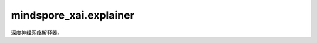 mindspore_xai.explainer
=================================

深度神经网络解释器。

.. py:class:: mindspore_xai.explainer.Gradient(network)

    `Gradient` 解释方法。

    `Gradient` 是最简单的归因方法，它使用输出对输入的梯度作为解释。

    .. math::

        attribution = \frac{\partial{y}}{\partial{x}}

    .. note::

        解析后的 `network` 将通过 `network.set_grad(False)` 和 `network.set_train(False)` 设为eval模式。如果想在之后训练 `network`，请通过相反的方式将其重置为训练模式。

    参数：
        - **network** (Cell) - 要解释的黑盒模型。

    输入：
        - **inputs** (Tensor) - 要解释的输入数据，shape为 :math:`(N, C, H, W)` 的4D Tensor。
        - **targets** (Tensor, int, tuple, list) - 目标分类，1D/Scalar Tensor或integer，或integer类型的tuple/list。如果是1D Tensor、tuple或list，其长度应为 :math:`N`。
        - **ret** (str, 可选) - 返回对象的类型。'tensor'表示返回Tensor ，而'image'代表返回PIL.Image.Image的list。默认值： `tensor`。
        - **show** (bool, 可选) - 显示热力图， `None` 代表自动，只会在JupyterLab上显示。默认值： `None`。

    输出：
        Tensor，shape为 :math:`(N, 1, H, W)` 的4D Tensor，热力图。如果 `ret` 设为'image'，输出list[list[PIL.Image.Image]]，归一化热力图。

    异常：
        - **TypeError** - 参数或输入类型错误。
        - **ValueError** - 输入值错误。

.. py:class:: mindspore_xai.explainer.Deconvolution(network)

    `Deconvolution` 解释方法。

    `Deconvolution` 方法是梯度方法的改进版本。它把要解释的网络的 `ReLU` 传播规则由直接反向传播梯度修改为反向传播正梯度。

    .. note::

        解析后的 `network` 将通过 `network.set_grad(False)` 和 `network.set_train(False)` 设为eval模式。如果想在之后训练 `network` ，请通过相反的方式将其重置为训练模式。在使用 `Deconvolution` 时，网络中的 `ReLU` 必须用 `mindspore.nn.Cell` 类来实现，而不是用 `mindspore.ops.Operations.ReLU` 。否则，将会导致错误结果。

    参数：
        - **network** (Cell) - 要解释的黑盒模型。

    输入：
        - **inputs** (Tensor) - 要解释的输入数据，shape为 :math:`(N, C, H, W)` 的4D Tensor。
        - **targets** (Tensor, int, tuple, list) - 目标分类。1D/Scalar Tensor、integer，或integer类型的tuple/list。如果是1D Tensor、tuple或list，其长度应与 `inputs` 一致。
        - **ret** (str, 可选) - 返回对象的类型。'tensor'代表返回 Tensor，而'image'代表返回PIL.Image.Image的list。默认值： `tensor`。
        - **show** (bool, 可选) - 显示热力图， `None` 代表自动，只会在JupyterLab上显示。默认值： `None`。

    输出：
        Tensor，shape为 :math:`(N, 1, H, W)` 的 4D Tensor。如果 `ret` 设为'image'，输出list[list[PIL.Image.Image]]，归一化热力图。

    异常：
        - **TypeError** - 参数或输入类型错误。
        - **ValueError** - 输入值错误。

.. py:class:: mindspore_xai.explainer.GuidedBackprop(network)

    `GuidedBackprop` 解释方法。

    `GuidedBackprop` 方法是梯度方法的扩展。在要解释的网络的原 `ReLU` 上，它引入了另一个 `ReLU` 来过滤反向传播期间的负梯度。

    .. note::

        解析后的 `network` 将通过 `network.set_grad(False)` 和 `network.set_train(False)` 设为eval模式。如果想在之后训练 `network` ，请通过相反的方式将其重置为训练模式。要使用 `GuidedBackprop` 时，网络中的 `ReLU` 必须用 `mindspore.nn.Cell` 类来实现，而不是用 `mindspore.ops.Operations.ReLU` 。否则，将会导致错误结果。

    参数：
        - **network** (Cell) - 要解释的黑盒模型。

    输入：
        - **inputs** (Tensor) - 要解释的输入数据，shape为 :math:`(N, C, H, W)` 的4D Tensor。
        - **targets** (Tensor, int, tuple, list) - 目标分类。1D/Scalar Tensor、integer，或integer类型的tuple/list。如果是1D Tensor、tuple或list，其长度应为 :math:`N` 。
        - **ret** (str, 可选) - 返回对象的类型。'tensor'代表返回Tensor，而'image'代表返回PIL.Image.Image的list。默认值： `tensor`。
        - **show** (bool, 可选) - 显示热力图， `None` 代表自动，只会在JupyterLab上显示。默认值： `None`。

    输出：
        Tensor，shape为 :math:`(N, 1, H, W)` 的4D Tensor，热力图。如果 `ret` 设为'image'，输出list[list[PIL.Image.Image]]，归一化热力图。

    异常：
        - **TypeError** - 参数或输入类型错误。
        - **ValueError** - 输入值错误。

.. py:class:: mindspore_xai.explainer.GradCAM(network, layer="")

    `GradCAM` 解释方法。

    `GradCAM` 会在中间层生成热力图。属性获取方式为：

    .. math::

        \alpha_k^c = \frac{1}{Z} \sum_i \sum_j \frac{\partial{y^c}}{\partial{A_{i,j}^k}}

        attribution = ReLU(\sum_k \alpha_k^c A^k)

    有关更多详情，请参考原始论文：`GradCAM <https://openaccess.thecvf.com/content_ICCV_2017/papers/Selvaraju_Grad-CAM_Visual_Explanations_ICCV_2017_paper.pdf>`_。

    .. note::

        解析后的 `network` 将通过 `network.set_grad(False)` 和 `network.set_train(False)` 设为eval模式。如果想在之后训练 `network` ，请通过相反的方式将其重置为训练模式。

    参数：
        - **network** (Cell) - 要解释的黑盒模型。
        - **layer** (str, 可选) - 生成解释的层名称，最好的方法是选择最后一个卷积层。如果设为''，将在输入层生成解释。默认值：''。

    输入：
        - **inputs** (Tensor) - 要解释的输入数据，shape为 :math:`(N, C, H, W)` 的4D Tensor。
        - **targets** (Tensor, int, tuple, list) - 目标分类，1D/Scalar Tensor、integer，或integer类型的tuple/list。如果是1D Tensor、tuple或list，其长度应为 :math:`N`。
        - **ret** (str, 可选) - 返回对象的类型。'tensor'代表返回Tensor，而'image'代表返回PIL.Image.Image的list。默认值： `tensor`。
        - **show** (bool, 可选) - 显示热力图， `None` 代表自动，只会在JupyterLab上显示。默认值： `None`。

    输出：
        Tensor，shape为 :math:`(N, 1, H, W)` 的4D Tensor，热力图。如果 `ret` 设为'image'，输出list[list[PIL.Image.Image]]，归一化热力图。

    异常：
        - **TypeError** - 参数或输入类型错误。
        - **ValueError** - 输入值错误。

.. py:class:: mindspore_xai.explainer.SHAPGradient(network, features, feature_names=None, class_names=None, num_neighbours=200, max_features=10)

    `SHAP gradient` 解释方法。

    使用预期梯度，即为集成梯度的扩展，以解释网络。

    .. note::

        解析后的 `network` 将通过 `network.set_grad(False)` 和 `network.set_train(False)` 设为eval模式。如果想在之后训练 `network` ，请通过相反的方式将其重置为训练模式。

    参数：
        - **network** (Cell) - 要解释的 MindSpore cell。分类模型接受shape为 :math:`(N, K)` 的2D Tensor作为输入，并输出shape为 :math:`(N, L)` 的2D Tensor。而回归模型接受shape为 :math:`(N, K)` 的2D Tensor作为输入，并输出shape为 :math:`(N)` 的1D Tensor。
        - **features** (Tensor) - shape为 :math:`(N, K)` 的2DTensor，N是样本数，而K是特征数。用于集成特征的背景数据集，接受全部或部分的训练数据集。
        - **feature_names** (list, 可选) - 训练数据中的列的名称（string）的list。默认值： `None`。
        - **class_names** (list, 可选) - 类名的list，排序根据分类器的类名排序。如果没有，类名会设为'0'、'1'、...。默认值： `None`。
        - **num_neighbours** (int, 可选) - 用于估计shap数值的子集数。默认值：200。
        - **max_features** (int, 可选) - 最多解释多少个特征。默认值：10。

    输入：
        - **inputs** (Tensor) - 要解释的输入数据，shape为 :math:`(N, K)` 的 2D float Tensor。
        - **targets** (Tensor, numpy.ndarray, list, int, 可选) - 要解释的目标分类。当 `target` 是integer时，生成该目标的归因图(attribution map)。而当 `targets` 为Tensor、numpy数组或list时，shape会是 :math:`(N, L)` ，L是每个样本的标签数量， :math:`(N,)` 或者 :math:`()` 。默认值：0。
        - **show** (bool, 可选) - 显示解释图像，`None` 代表自动，只会在JupyterLab上显示。默认值： `None`。

    输出：
        Tensor，shape为 :math:`(N, L, K)` 的3D Tensor。第一个维度代表输入。第二个维度代表目标。第三个维度代表特征的权重。

.. py:class:: mindspore_xai.explainer.SHAPKernel(predictor, features, feature_names=None, class_names=None, num_neighbours=5000, max_features=10)

    `Kernel SHAP` 解释方法。

    使用Kernel SHAP方法解释任何函数的输出。

    参数：
        - **predictor** (Cell, Callable) - 要解释的黑盒模型，一个网络或函数。分类模型接受shape为 :math:`(N, K)` 的2D 数组/Tensor作为输入，并输出shape为 :math:`(N, L)` 的2D数组/Tensor。而回归模型接受shape为 :math:`(N, K)` 的2D数组/Tensor作为输入，并输出shape为 :math:`(N)` 的1D数组/Tensor。
        - **features** (Tensor, numpy.ndarray) - 2D Tensor或 :math:`(N, K)` 的2D numpy数组，N是样本数，而K是特征数。用于集成特征的背景数据集，接受全部或部分的训练数据集。
        - **feature_names** (list, 可选) - 训练数据中的列的名称（string）的list。默认值： `None`。
        - **class_names** (list, 可选) - 类名的 list，排序根据分类器的类名排序。如果没有，类名会设为‘0’、‘1’、...。默认值： `None`。
        - **num_neighbours** (int, 可选) - 用于估计shap数值的子集数。默认值：5000。
        - **max_features** (int, 可选) - 最多解释多少个特征。默认值：10。

    输入：
        - **inputs** (Tensor, numpy.ndarray) - 要解释的输入数据，2D float Tensor或shape为 :math:`(N, K)` 的2D float numpy数组。
        - **targets** (Tensor, numpy.ndarray, list, int, 可选) - 要解释的目标分类。当 `targets` 是integer时，生成该目标的归因图。而当 `target` 是一个Tensor、numpy数组或list时，shape会是 :math:`(N, L)` ，L是每个样本的标签数量， :math:`(N,)` 或者 :math:`()` 。默认值：0。
        - **show** (bool, 可选) - 显示解释图像，`None` 代表自动，只会在JupyterLab上显示。默认值：`None`。

    输出：
        Tensor，shape为 :math:`(N, L, K)` 的3D Tensor。第一个维度代表输入。第二个维度代表目标。第三个维度代表特征的权重。

.. py:class:: mindspore_xai.explainer.Occlusion(network, activation_fn, perturbation_per_eval=32)

    `Occlusion` 解释方法。

    `Occlusion` 使用滑动窗口将像素换为一个参考值，例如常数，并计算新输出与原输出的差异。像素的重要性就是这些滑动窗口所引致的平均输出差异。

    有关更多详情，请参考原始论文：`Visualizing and Understanding Convolutional Networks <https://arxiv.org/abs/1311.2901>`_ 。

    .. note::

         目前，每个调用仅支持单个样本（ :math:`N=1` ）。

    参数：
        - **network** (Cell) - 要解释的黑盒模型。
        - **activation_fn** (Cell) - 将logits转换为预测概率的激活层。单标签分类任务通常使用 `nn.Softmax` ，而多标签分类任务较常使用 `nn.Sigmoid` 。用户也可以将自定义的 `activation_fn` 与网络结合，最终输出便是输入的概率。
        - **perturbation_per_eval** (int, 可选) - 在推理扰动样本期间，每次推理的扰动数。在内存容许情况下，通常此数字越大，便越快得到解释。默认值：32。

    输入：
        - **inputs** (Tensor) - 要解释的输入数据，shape为 :math:`(N, C, H, W)` 的4D Tensor 。
        - **targets** (Tensor, int, tuple, list) - 目标分类，1D/Scalar Tensor、integer或integer的tuple/list。如果是1D Tensor、tuple 或 list，其长度应为 :math:`N`。
        - **ret** (str, 可选) - 返回对象类型。'tensor'代表返回Tensor，而'image'代表返回PIL.Image.Image的list。默认值： `tensor`。
        - **show** (bool, 可选) - 显示热力图， `None` 代表自动，只会在JupyterLab上显示。默认值： `None`。

    输出：
        Tensor，shape为 :math:`(N, 1, H, W)` 的4D Tensor，热力图。如果 `ret` 设为'image'，输出list[list[PIL.Image.Image]]，归一化热力图。

    异常：
        - **TypeError** - 参数或输入类型错误。
        - **ValueError** - 输入值错误。

.. py:class:: mindspore_xai.explainer.RISE(network, activation_fn, perturbation_per_eval=32)

    `RISE` 解释方法：用随机输入采样来解释黑盒模型。

    `RISE` 是一种基于扰动的方法，通过在多个随机二进制掩码上采样来生成归因图。原始图像 :math:`I` 被随机屏蔽，然后输入到黑盒模型以获取预测概率，最后的归因图便是这些随机掩码 :math:`M_i` 的加权和，而权重是目标节点上的相应输出：

    .. math::
        attribution = \sum_{i}f_c(I\odot M_i)  M_i

    有关更多详情，请参考原始论文：`RISE <https://arxiv.org/abs/1806.07421>`_ 。

    参数：
        - **network** (Cell) - 要解释的黑盒模型。
        - **activation_fn** (Cell) - 将logits转换为预测概率的激活层。单标签分类任务通常使用 `nn.Softmax` ，而多标签分类任务较常使用 `nn.Sigmoid` 。用户也可以将自定义的 `activation_fn` 与网络结合，最终输出便是输入的概率。
        - **perturbation_per_eval** (int, 可选) - 推理扰动样本期间，每次推理的扰动数。在内存容许情况下，通常此数字越大，便越快得到解释。默认值：32。

    输入：
        - **inputs** (Tensor) - 要解释的输入数据，shape为 :math:`(N, C, H, W)` 的 4D Tensor。
        - **targets** (Tensor, int) - 目标分类。当 `targets` 是integer时，生成该目标的归因图。而当 `targets` 是Tensor时，shape会是 :math:`(N, L)` ，L是每个样本的标签数量，或 :math:`(N,)` :math:`()`。
        - **ret** (str, 可选) - 返回对象类型。'tensor'代表返回Tensor，'image'代表返回PIL.Image.Image的list。默认值： `tensor`。
        - **show** (bool, 可选) - 显示热力图， `None` 代表自动，只会在JupyterLab上显示。默认值： `None`。

    输出：
        Tensor，4D Tensor，当目标是shape为 :math:`(N, L)` 的Tensor时，输出的shape便会是 :math:`(N, L, H, W)` ，否则会是 :math:`(N, 1, H, W)` ，热力图。如果 `ret` 设为'image'，输出 list[list[PIL.Image.Image]]，归一化热力图。

    异常：
        - **TypeError** - 参数或输入类型错误。
        - **ValueError** - 输入值错误。

.. py:class:: mindspore_xai.explainer.RISEPlus(ood_net, network, activation_fn, perturbation_per_eval=32)

    `RISEPlus` 解释方法。

    `RISEPlus` 是一种基于扰动的方法，通过在多个随机二进制掩码上采样来生成归因图。它采用分布外检测器来产生"inlier 分数"，并用于估计从分布生成样本的概率，然后将"inlier 分数"聚合到随机掩码的加权和，而权重是目标节点上的相应输出：

    .. math::
        attribution = \sum_{i}s_if_c(I\odot M_i)  M_i

    有关更多详情，请参考原始论文： `Resisting Out-of-Distribution Data Problem in Perturbation of XAI <https://arxiv.org/abs/2107.14000>`_ 。

    参数：
        - **ood_net** (`OoDNet <https://www.mindspore.cn/xai/docs/zh-CN/master/mindspore_xai.tool.html>`_) - 用于生成"inlier 分数"的 OoD 网络。
        - **network** (Cell) - 要解释的黑盒模型。
        - **activation_fn** (Cell) - 将logits转换为预测概率的激活层。单标签分类任务通常使用 `nn.Softmax` ，而多标签分类任务较常使用 `nn.Sigmoid` 。用户还可以将自己自定义的 `activation_fn` 与网络结合，最终输出便是输入的概率。
        - **perturbation_per_eval** (int, 可选) - 在推理扰动样本期间，每次推理的扰动数。在内存容许情况下，通常此数字越大，便越快得到解释。默认值：32。

    输入：
        - **inputs** (Tensor) - 要解释的输入数据，shape为 :math:`(N, C, H, W)` 的4D Tensor。
        - **targets** (Tensor, int) - 要解释的目标分类。当 `targets` 是integer时，生成该目标的归因图。而当 `targets` 是Tensor时，shape为 :math:`(N, L)` ，L是每个样本的标签数量，或 :math:`(N,)` :math:`()`。
        - **ret** (str, 可选) - 返回对象类型。'tensor'代表返回Tensor，'image'代表返回PIL.Image.Image的list。默认值： `tensor`。
        - **show** (bool, 可选) - 显示热力图， `None` 代表自动，只会在JupyterLab上显示。默认值： `None`。

    输出：
        Tensor，4D Tensor，当目标是shape为 :math:`(N, L)` 的Tensor时，输出的shape便会是 :math:`(N, L, H, W)`，否则会是 :math:`(N, 1, H, W)`，热力图。如果 `ret` 设为'image'，输出list[list[PIL.Image.Image]]，归一化热力图。

    异常：
        - **TypeError** - 参数或输入类型错误。
        - **ValueError** - 输入值错误。

.. py:class:: mindspore_xai.explainer.LIMETabular(predictor, train_feat_stats, feature_names=None, categorical_features_indexes=None, class_names=None, num_perturbs=5000, max_features=10)

    `Lime Tabular` 解释方法。

    解释表格（即矩阵）数据的预测。数值特征会根据训练数据中的平均值和标准差，从 Normal(0,1) 分布中采样并以逆向均值中心化和缩放来进行扰动。而分类特征会根据训练分布采样进行扰动，当采样值与被解释的样本相同时，将生成一个数值为1的二进制特征。

    参数：
        - **predictor** (Cell, Callable) - 要解释的黑盒模型，一个网络或函数。分类模型接受shape为 :math:`(N, K)` 的2D 数组/Tensor作为输入，并输出shape为 :math:`(N, L)` 的2D数组/Tensor。而回归模型接受shape为 :math:`(N, K)` 的2D 数组/Tensor作为输入，并输出shape为 :math:`(N)` 的1D数组/Tensor。
        - **train_feat_stats** (dict) - 含有训练数据统计详细信息的dict对象。统计信息可以使用静态方法 `LIMETabular.to_feat_stats(training_data)` 生成。
        - **feature_names** (list, 可选) - 训练数据中的名称（string）的list。默认值： `None`。
        - **categorical_features_indexes** (list, 可选) - 分类列的索引（ints）的list，这些列中的值必须是integer。其他列将被视为连续的。默认值： `None`。
        - **class_names** (list, 可选) - 类名的list，排序根据分类器的类名排序。如果没有，类名会设为'0'、'1'、...。默认值： `None`。
        - **num_perturbs** (int, 可选) - 学习线性模型的邻域大小。默认值：5000。
        - **max_features** (int, 可选) - 最多解释多少个特征。默认值：10。

    输入：
        - **inputs** (Tensor, numpy.ndarray) - 要解释的输入数据，2D float Tensor或shape为 :math:`(N, K)` 的2D float numpy 数组。
        - **targets** (Tensor, numpy.ndarray, list, int, 可选) - 要解释的目标分类。当 `targets` 是integer时，生成该目标的归因图。而当 `targets` 是Tensor、numpy数组或list时，shape会是 :math:`(N, L)`，L是每个样本的标签数量， :math:`(N,)`或者 :math:`()`。对于回归模型，此参数将被忽略。默认值：0。
        - **show** (bool, 可选) - 显示解释图像，`None` 代表自动，只会在JupyterLab上显示。默认值： `None`。

    输出：
        list[list[list[(str, float)]]]，一个tuple类的3D list。第一个维度代表输入。第二个维度代表目标。第三个维度代表特征。tuple代表特征的描述和权重。

    异常：
        - **TypeError** - 参数或输入类型错误。
        - **ValueError** - 输入值错误。

    .. py:method:: load_feat_stats(file)

        从文件加载特征统计信息。

        参数：
            - **file** (str, Path, IOBase) - 文件路径或流。

        返回：
            dict，训练数据统计信息

    .. py:method:: save_feat_stats(stats, file)

        将特征统计信息保存到文件。

        参数：
            - **stats** (dict) - 训练数据统计信息。
            - **file** (str, Path, IOBase) - 文件路径或流。

    .. py:method:: to_feat_stats(features, feature_names=None, categorical_features_indexes=None)

        将特征转换为特征统计信息。

        参数：
            - **features** (Tensor, numpy.ndarray) - 训练数据。
            - **feature_names** (list, 可选) - 特征名称。默认值： `None`。
            - **categorical_features_indexes** (list, 可选) - 分类列的索引（ints）的list，这些列中的值必须是integer。其他列将被视为连续的。默认值：`None`。

        返回：
            dict，训练数据统计信息。

.. py:class:: mindspore_xai.explainer.PseudoLinearCoef(predictor, num_classes, class_names=None, feature_names=None, stepwise=False, threshold=0.5, monte_carlo=1000, riemann=1000, batch_size=2000, eps=1e-9)

    分类器的伪线性系数（PLC）。

    伪线性系数是一个全局归因方法，从数据分布的角度来看，它用来度量分类器决策边界周围的特征敏感度。

    A类的伪线性系数：

    .. math::

        \vec{R}(A)=\int \vec{S}(A,nearest_{A}(x),x))p_{\neg A}(x)dx

    A类（目标类）相对于B类（视点类）的伪线性系数，称为相对伪线性系数:

    .. math::

        \vec{R}(A,B)=\int \vec{S}(A,nearest_{A}(x),x))p_{B}(x)dx

    where:

    .. math::

        nearest_A(x):=\underset{g\in G}{argmin}(\left \| g-x \right \|)\text{ }s.t.\text{ } g\neq x,f_A(g)
        \geq \xi

        \vec{S}(A,a,x)=\left\{\begin{matrix}
        \vec{0} & \text{if }f_A(x)\geq \xi \\
        \frac{a-x}{\left \| a-x \right \|} & \text{if }f_A(\cdot )\text{ is a step function}\\
        \frac{(a-x)(f_{A}(a)-f_A(x))}{\left \| a-x \right \|^{2}\int_{0}^{1}h(f_A(u(t)))dt} & \text{else}
        \end{matrix}\right.

    .. math::

        u(t)=ta+(1-t)x

    .. math::

        h(f_{A})=-f_{A}log_2(f_{A})-(1-f_A)log_2(1-f_A)

    :math:`G` 代表样本全集， :math:`f_A(\cdot )` 代表A类的预测概率， :math:`\xi` 代表决策阀值，通常设为0.5。
    :math:`p_{\neg A}` 和 :math:`p_{B}` 分别代表非A类和B类的样本分布的概率密度函數。请注意在伪线性系数中样本的类别是由分类器决定，
    而不是使用ground truth标签。

    .. note::
        如果 `predictor` 是一个函数， `stepwise` 是 `False` 和在graph mode上运行， `predictor` 必须符合
        `static graph syntax <https://mindspore.cn/docs/en/master/note/static_graph_syntax_support.html>`_ 的语法。
        如果有很多样本被分类到多于一个类别，PLC可能会不准确。

    参数：
        - **predictor** (Cell, Callable) - 要解释的分类器 :math:`f(\cdot )` ，输入只接受一个shape为 :math:`(N, K)` 的Tensor，并输出一个shape为 :math:`(N, L)` 的概率Tensor。 :math:`K` 是特征的数量，输入和输出的Tensor dtype只能是 `ms.float32` 或 `ms.float64`。
        - **num_classes** (int) - 类的数量 :math:`L`。
        - **class_names** (list[str], tuple[str], 可选) - 类名的list/tuple，排序根据分类器的类名排序。如果没有，类名会设为'Class 0'、'Class 1'、...。默认值： `None`。
        - **feature_names** (list[str], tuple[str], 可选) - 训练数据中的名称的list/tuple。如果没有，类名会设为'feature 0'、'feature 1'、...。默认值： `None`。
        - **stepwise** (bool, 可选) - 如果 `predictor` 只输出0和1，请设置为 `True`。默认值： `False`。
        - **threshold** (float, 可选) - 分类的决策阀值 :math:`\xi` 。默认值：0.5。
        - **monte_carlo** (int, 可选) - 计算积分 :math:`\vec{R}` 的蒙特卡洛样本的数量。默认值：1000。数值越大，计算时间就越长和越准确。
        - **riemann** (int, 可选) - 计算积分 :math:`\int_{0}^{1}h(f_A(u(t)))dt` 的黎曼和分割数量。默认值：1000。数值越大，计算时间就越长和越准确。
        - **batch_size** (int, 可选) - 寻找最近的样本时 `predictor` 的批量大小。默认值：2000。
        - **eps** (float, 可选) - 误差范围。数值必须大于0。默认值：1e-9。

    输入：
        - **features** (Tensor) - 样本全集 :math:`G`。实际上，它通常是训练集或其随机子集，shape为 :math:`(|G|, K)`，
          :math:`|G|` 是样本的总数，输入的Tensor dtype只能是 `ms.float32` 或 `ms.float64`。
        - **max_classes** (int, 可选) - 最多显示多少个类。默认值：5。
        - **max_features** (int, 可选) - 最多显示多少个特征。默认值：5。
        - **show** (bool, 可选) - 显示解释图像，`None` 代表自动，只会在JupyterLab上显示。默认值： `None`。

    输出：
        - **plc** (Tensor) - shape为 :math:`(L, K)` 的伪线性系数。
        - **relative plc** (Tensor) - shape为 :math:`(L, L, K)` 的相对伪线性系数。第一个 :math:`L` 轴代表目标类，而第二个代表视点类。

    异常：
        - **TypeError** - 参数或输入类型错误。
        - **ValueError** - 输入值错误。
        - **AttributeError** - underlying缺少必需的属性。

    .. py:method:: normalize(plc, per_vector=False, eps=1e-9)

        归一化伪线性系数到[-1, 1]范围。

        .. warning::
            把从未归一化特征产生的伪线性系数归一化可能会引致误导结果。

        参数：
            - **plc** (Tensor) - 要归一化的伪线性系数或相对伪线性系数。
            - **per_vector** (bool, 可选) - 归一化 :math:`\vec{R}` 向量。默认值： `False`。
            - **eps** (float, 可选) - 误差范围。数值必须大于0。默认值：1e-9。

        返回：
            Tensor，归一化的数值。

    .. py:method:: plot(plc, title=None, feature_names=None, max_features=5)

        显示指定的伪线性系数或相对伪线性系数向量的图表。

        参数：
            - **plc** (Tensor) - 要显示的伪线性系数或相对伪线性系数向量，shape为 :math:`(K,)`。
            - **title** (str, 可选) - 图表标题。如果没有，则不会显示图表标题。默认值：`None`。
            - **feature_names** (list[str], tuple[str], 可选) - 特征名称。如果没有，特征名称将为'feature 0'、'feature 1'、...。默认值：`None`。
            - **max_features** (int, 可选) - 最多显示多少个特征。默认值：5。

        异常：
            - **ValueError** - 输入值错误。
